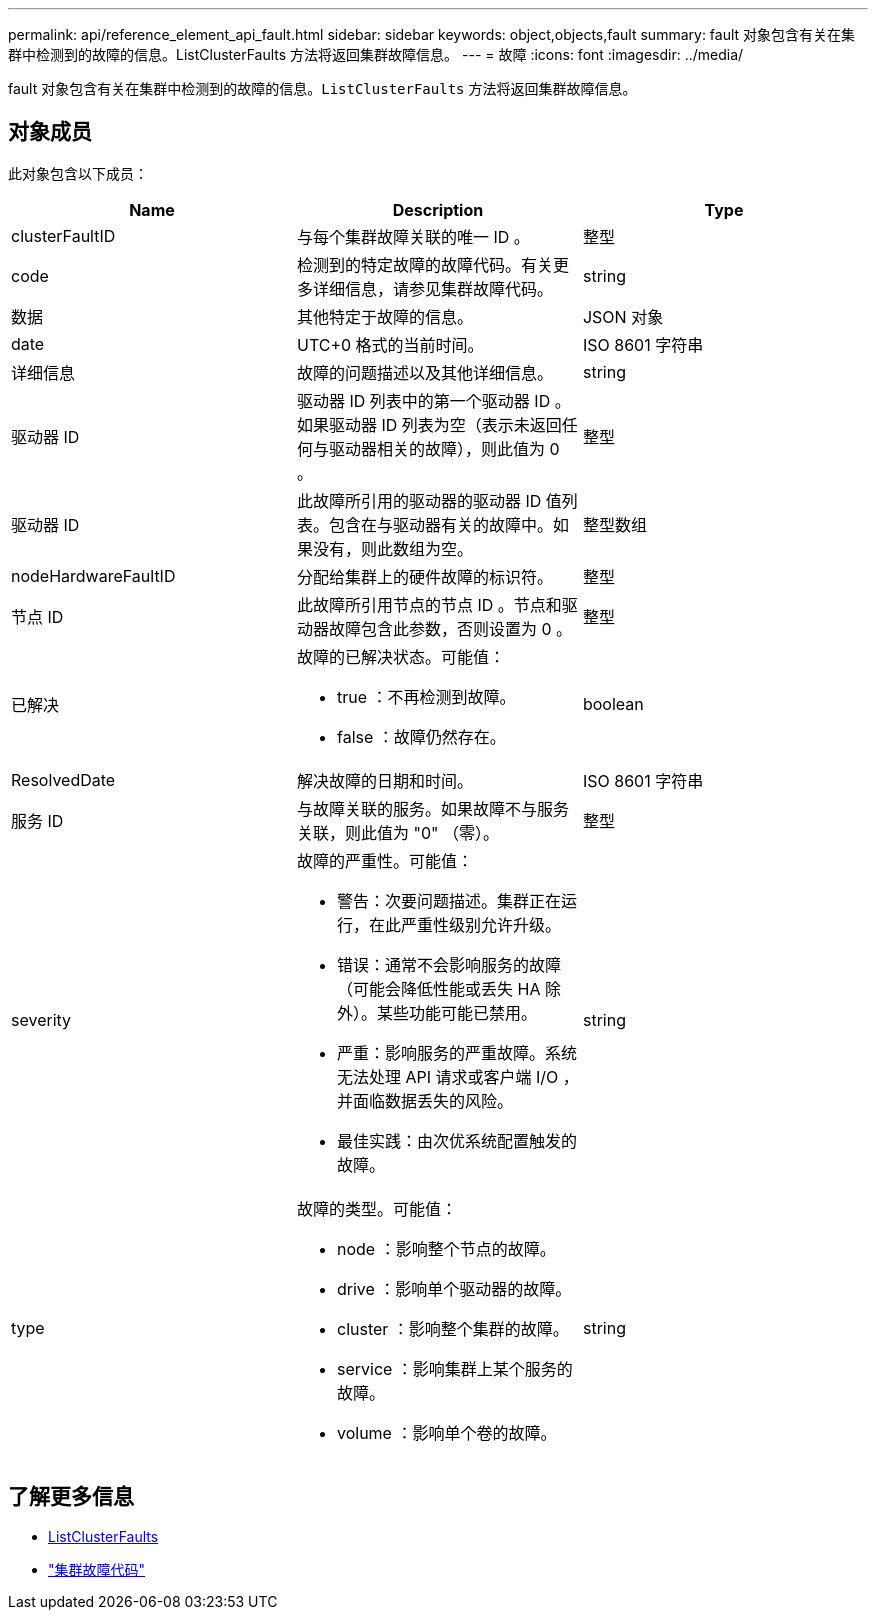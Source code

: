 ---
permalink: api/reference_element_api_fault.html 
sidebar: sidebar 
keywords: object,objects,fault 
summary: fault 对象包含有关在集群中检测到的故障的信息。ListClusterFaults 方法将返回集群故障信息。 
---
= 故障
:icons: font
:imagesdir: ../media/


[role="lead"]
fault 对象包含有关在集群中检测到的故障的信息。`ListClusterFaults` 方法将返回集群故障信息。



== 对象成员

此对象包含以下成员：

|===
| Name | Description | Type 


 a| 
clusterFaultID
 a| 
与每个集群故障关联的唯一 ID 。
 a| 
整型



 a| 
code
 a| 
检测到的特定故障的故障代码。有关更多详细信息，请参见集群故障代码。
 a| 
string



 a| 
数据
 a| 
其他特定于故障的信息。
 a| 
JSON 对象



 a| 
date
 a| 
UTC+0 格式的当前时间。
 a| 
ISO 8601 字符串



 a| 
详细信息
 a| 
故障的问题描述以及其他详细信息。
 a| 
string



 a| 
驱动器 ID
 a| 
驱动器 ID 列表中的第一个驱动器 ID 。如果驱动器 ID 列表为空（表示未返回任何与驱动器相关的故障），则此值为 0 。
 a| 
整型



 a| 
驱动器 ID
 a| 
此故障所引用的驱动器的驱动器 ID 值列表。包含在与驱动器有关的故障中。如果没有，则此数组为空。
 a| 
整型数组



 a| 
nodeHardwareFaultID
 a| 
分配给集群上的硬件故障的标识符。
 a| 
整型



 a| 
节点 ID
 a| 
此故障所引用节点的节点 ID 。节点和驱动器故障包含此参数，否则设置为 0 。
 a| 
整型



 a| 
已解决
 a| 
故障的已解决状态。可能值：

* true ：不再检测到故障。
* false ：故障仍然存在。

 a| 
boolean



 a| 
ResolvedDate
 a| 
解决故障的日期和时间。
 a| 
ISO 8601 字符串



 a| 
服务 ID
 a| 
与故障关联的服务。如果故障不与服务关联，则此值为 "0" （零）。
 a| 
整型



 a| 
severity
 a| 
故障的严重性。可能值：

* 警告：次要问题描述。集群正在运行，在此严重性级别允许升级。
* 错误：通常不会影响服务的故障（可能会降低性能或丢失 HA 除外）。某些功能可能已禁用。
* 严重：影响服务的严重故障。系统无法处理 API 请求或客户端 I/O ，并面临数据丢失的风险。
* 最佳实践：由次优系统配置触发的故障。

 a| 
string



 a| 
type
 a| 
故障的类型。可能值：

* node ：影响整个节点的故障。
* drive ：影响单个驱动器的故障。
* cluster ：影响整个集群的故障。
* service ：影响集群上某个服务的故障。
* volume ：影响单个卷的故障。

 a| 
string

|===


== 了解更多信息

* xref:reference_element_api_listclusterfaults.adoc[ListClusterFaults]
* link:../storage/reference_monitor_cluster_fault_codes.html["集群故障代码"]


